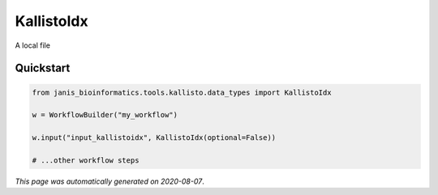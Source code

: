 
KallistoIdx
===========

A local file



Quickstart
-----------

.. code-block:: python

   from janis_bioinformatics.tools.kallisto.data_types import KallistoIdx

   w = WorkflowBuilder("my_workflow")

   w.input("input_kallistoidx", KallistoIdx(optional=False))
   
   # ...other workflow steps

*This page was automatically generated on 2020-08-07*.
